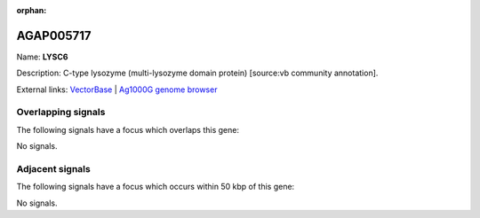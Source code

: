 :orphan:

AGAP005717
=============



Name: **LYSC6**

Description: C-type lysozyme (multi-lysozyme domain protein) [source:vb community annotation].

External links:
`VectorBase <https://www.vectorbase.org/Anopheles_gambiae/Gene/Summary?g=AGAP005717>`_ |
`Ag1000G genome browser <https://www.malariagen.net/apps/ag1000g/phase1-AR3/index.html?genome_region=2L:19562478-19565503#genomebrowser>`_

Overlapping signals
-------------------

The following signals have a focus which overlaps this gene:



No signals.



Adjacent signals
----------------

The following signals have a focus which occurs within 50 kbp of this gene:



No signals.


